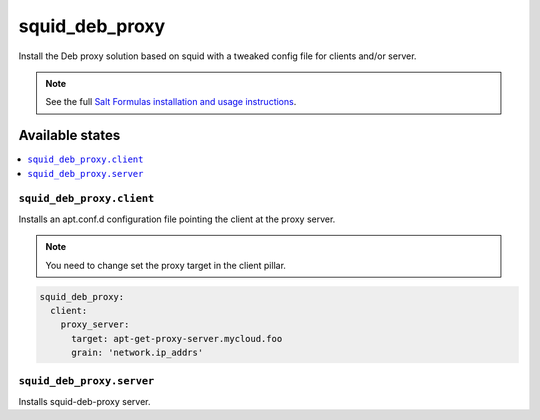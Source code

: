 ===============
squid_deb_proxy
===============

Install the Deb proxy solution based on squid with a tweaked config file for
clients and/or server.

.. note::

    See the full `Salt Formulas installation and usage instructions
    <http://docs.saltstack.com/en/latest/topics/development/conventions/formulas.html>`_.

Available states
================

.. contents::
    :local:

``squid_deb_proxy.client``
--------------------------

Installs an apt.conf.d configuration file pointing the client at the proxy server.

.. note::
    You need to change set the proxy target in the client pillar.

.. code:: yaml

    squid_deb_proxy:
      client:
        proxy_server:
          target: apt-get-proxy-server.mycloud.foo
          grain: 'network.ip_addrs'
          
``squid_deb_proxy.server``
--------------------------

Installs squid-deb-proxy server.